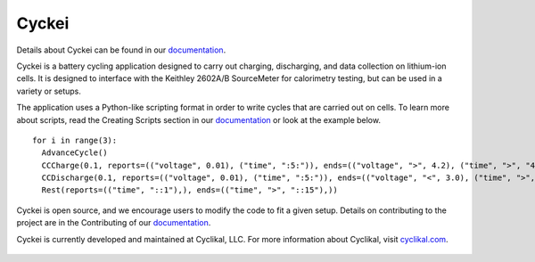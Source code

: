 Cyckei
======

Details about Cyckei can be found in our `documentation`_.

Cyckei is a battery cycling application designed to carry out charging, discharging, and data collection on lithium-ion cells. It is designed to interface with the Keithley 2602A/B SourceMeter for calorimetry testing, but can be used in a variety or setups.

The application uses a Python-like scripting format in order to write cycles that are carried out on cells. To learn more about scripts, read the Creating Scripts section in our `documentation`_ or look at the example below.

::

    for i in range(3):
      AdvanceCycle()
      CCCharge(0.1, reports=(("voltage", 0.01), ("time", ":5:")), ends=(("voltage", ">", 4.2), ("time", ">", "4::")))
      CCDischarge(0.1, reports=(("voltage", 0.01), ("time", ":5:")), ends=(("voltage", "<", 3.0), ("time", ">", "4::")))
      Rest(reports=(("time", "::1"),), ends=(("time", ">", "::15"),))

Cyckei is open source, and we encourage users to modify the code to fit a given setup. Details on contributing to the project are in the Contributing of our `documentation`_.

Cyckei is currently developed and maintained at Cyclikal, LLC. For more information about Cyclikal, visit `cyclikal.com`_.

.. figure:: docs/_static/images/client-low.png
  Screen shot of Cyckei channel tab on Mac OS.

.. _cyclikal.com: http://cyclikal.com
.. _documentation: https://docs.cyclikal.com/projects/cyckei/en/stable/
